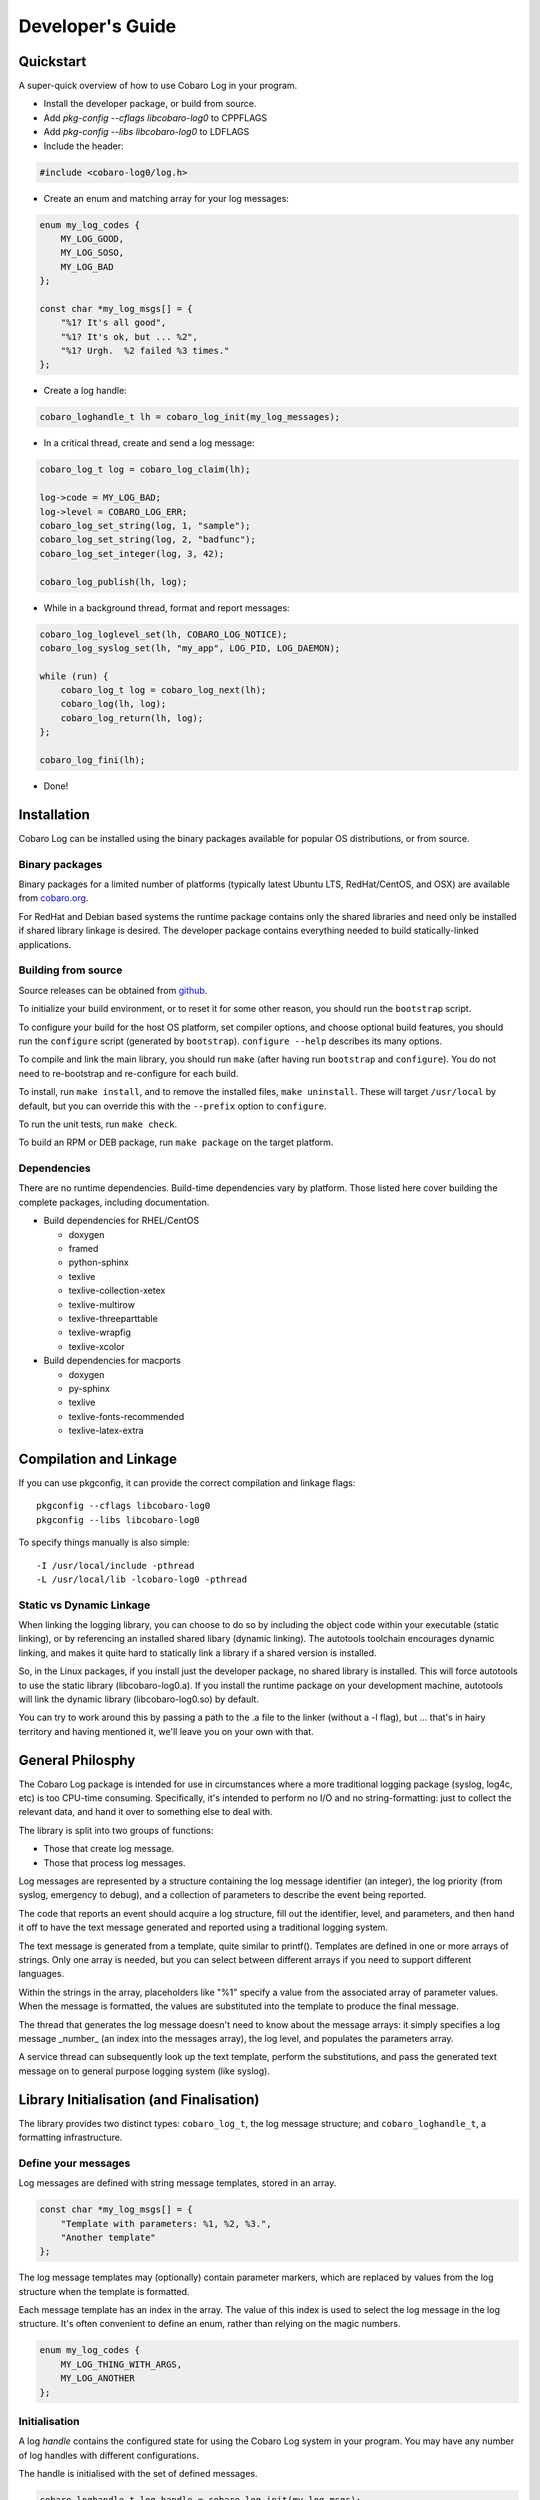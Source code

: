 Developer's Guide
=================

Quickstart
----------
A super-quick overview of how to use Cobaro Log in your program.

* Install the developer package, or build from source.
* Add `pkg-config --cflags libcobaro-log0` to CPPFLAGS
* Add `pkg-config --libs libcobaro-log0` to LDFLAGS
* Include the header:

.. code:: 

 #include <cobaro-log0/log.h>

* Create an enum and matching array for your log messages:

.. code:: c

 enum my_log_codes {
     MY_LOG_GOOD,
     MY_LOG_SOSO,
     MY_LOG_BAD
 };
    
 const char *my_log_msgs[] = {
     "%1? It's all good",
     "%1? It's ok, but ... %2",
     "%1? Urgh.  %2 failed %3 times."
 };

* Create a log handle:

.. code:: c

 cobaro_loghandle_t lh = cobaro_log_init(my_log_messages);

* In a critical thread, create and send a log message:

.. code:: c

 cobaro_log_t log = cobaro_log_claim(lh);

 log->code = MY_LOG_BAD;
 log->level = COBARO_LOG_ERR;
 cobaro_log_set_string(log, 1, "sample");
 cobaro_log_set_string(log, 2, "badfunc");
 cobaro_log_set_integer(log, 3, 42);

 cobaro_log_publish(lh, log);

* While in a background thread, format and report messages:

.. code:: c

 cobaro_log_loglevel_set(lh, COBARO_LOG_NOTICE);
 cobaro_log_syslog_set(lh, "my_app", LOG_PID, LOG_DAEMON);

 while (run) {
     cobaro_log_t log = cobaro_log_next(lh);
     cobaro_log(lh, log);
     cobaro_log_return(lh, log);
 };

 cobaro_log_fini(lh);

* Done!


Installation
------------
Cobaro Log can be installed using the binary packages available for
popular OS distributions, or from source.

Binary packages
~~~~~~~~~~~~~~~
Binary packages for a limited number of platforms (typically latest
Ubuntu LTS, RedHat/CentOS, and OSX) are available from `cobaro.org
<https://www.cobaro.org/liblog>`_.

For RedHat and Debian based systems the runtime package contains only
the shared libraries and need only be installed if shared library
linkage is desired. The developer package contains everything needed
to build statically-linked applications.

Building from source
~~~~~~~~~~~~~~~~~~~~
Source releases can be obtained from `github
<https://github.com/cobaro/liblog>`_.

To initialize your build environment, or to reset it for some other
reason, you should run the ``bootstrap`` script.

To configure your build for the host OS platform, set compiler
options, and choose optional build features, you should run the
``configure`` script (generated by ``bootstrap``).  ``configure
--help`` describes its many options.

To compile and link the main library, you should run ``make`` (after
having run ``bootstrap`` and ``configure``).  You do not need to
re-bootstrap and re-configure for each build.

To install, run ``make install``, and to remove the installed files,
``make uninstall``.  These will target ``/usr/local`` by default, but
you can override this with the ``--prefix`` option to ``configure``.

To run the unit tests, run ``make check``.

To build an RPM or DEB package, run ``make package`` on the target
platform.

Dependencies
~~~~~~~~~~~~
There are no runtime dependencies.  Build-time dependencies vary by
platform.  Those listed here cover building the complete packages,
including documentation.

* Build dependencies for RHEL/CentOS

  * doxygen
  * framed
  * python-sphinx
  * texlive
  * texlive-collection-xetex
  * texlive-multirow
  * texlive-threeparttable
  * texlive-wrapfig
  * texlive-xcolor
  
* Build dependencies for macports

  * doxygen
  * py-sphinx
  * texlive
  * texlive-fonts-recommended
  * texlive-latex-extra
   
Compilation and Linkage
-----------------------
If you can use pkgconfig, it can provide the correct compilation and
linkage flags::

 pkgconfig --cflags libcobaro-log0
 pkgconfig --libs libcobaro-log0

To specify things manually is also simple::

 -I /usr/local/include -pthread
 -L /usr/local/lib -lcobaro-log0 -pthread

Static vs Dynamic Linkage
~~~~~~~~~~~~~~~~~~~~~~~~~
When linking the logging library, you can choose to do so by including
the object code within your executable (static linking), or by
referencing an installed shared libary (dynamic linking).  The
autotools toolchain encourages dynamic linking, and makes it quite
hard to statically link a library if a shared version is installed.

So, in the Linux packages, if you install just the developer package,
no shared library is installed.  This will force autotools to use the
static library (libcobaro-log0.a).  If you install the runtime package
on your development machine, autotools will link the dynamic library
(libcobaro-log0.so) by default.

You can try to work around this by passing a path to the .a file to
the linker (without a -l flag), but ... that's in hairy territory and
having mentioned it, we'll leave you on your own with that.

General Philosphy
-----------------
The Cobaro Log package is intended for use in circumstances where a
more traditional logging package (syslog, log4c, etc) is too
CPU-time consuming.  Specifically, it's intended to perform no I/O and no
string-formatting: just to collect the relevant data, and hand it over
to something else to deal with.

The library is split into two groups of functions:

- Those that create log message.
- Those that process log messages.

Log messages are represented by a structure containing the log message
identifier (an integer), the log priority (from syslog, emergency to
debug), and a collection of parameters to describe the event being
reported.

The code that reports an event should acquire a log structure, fill
out the identifier, level, and parameters, and then hand it off to
have the text message generated and reported using a traditional
logging system.

The text message is generated from a template, quite similar to
printf().  Templates are defined in one or more arrays of strings.
Only one array is needed, but you can select between different arrays
if you need to support different languages.

Within the strings in the array, placeholders like "%1" specify a
value from the associated array of parameter values.  When the message
is formatted, the values are substituted into the template to produce
the final message.

The thread that generates the log message doesn't need to know about
the message arrays: it simply specifies a log message _number_ (an
index into the messages array), the log level, and populates the
parameters array.

A service thread can subsequently look up the text template, perform
the substitutions, and pass the generated text message on to general
purpose logging system (like syslog).

Library Initialisation (and Finalisation)
-----------------------------------------
The library provides two distinct types: ``cobaro_log_t``, the log
message structure; and ``cobaro_loghandle_t``, a formatting
infrastructure.

Define your messages
~~~~~~~~~~~~~~~~~~~~
Log messages are defined with string message templates, stored in an
array.

.. code:: c

 const char *my_log_msgs[] = {
     "Template with parameters: %1, %2, %3.",
     "Another template"
 };

The log message templates may (optionally) contain parameter markers,
which are replaced by values from the log structure when the template
is formatted.

Each message template has an index in the array.  The value of this
index is used to select the log message in the log structure.  It's
often convenient to define an enum, rather than relying on the magic
numbers.

.. code:: c

 enum my_log_codes {
     MY_LOG_THING_WITH_ARGS,
     MY_LOG_ANOTHER
 };

Initialisation
~~~~~~~~~~~~~~
A log *handle* contains the configured state for using the Cobaro Log
system in your program.  You may have any number of log handles with
different configurations.

The handle is initialised with the set of defined messages.

.. code:: c

 cobaro_loghandle_t log_handle = cobaro_log_init(my_log_msgs);

Note that you can have multiple arrays of templates: in the case where
your program needs to log in different languages, an array for the
active language can be specified during initialisation, derived from
the program's locale or other setting.

The array can be changed at runtime too:

.. code:: c

 cobaro_log_messages_set(log_handle, my_logs_msgs_cn);

Finalisation
~~~~~~~~~~~~
Cleanup is simple.

.. code:: c

 cobaro_log_fini(log_handle);

This function can be used to clean up any allocated memory within the
handle structure before exiting.

Creating a Log Message
----------------------
The first step to creating a log message is to acquire one.  It's
normally not feasible to use stack allocation, since the log structure
is handed to another thread for formatting.  You can simply ``malloc()``
one, use your own allocation pool, or use the pool implemented by the
log handle type.

.. code:: c

 log = cobaro_log_claim(log_handle);

Claim a log from the handle's collection.  If none are free, you'll
get ``NULL``.

Set the log message code and level:

.. code:: c

 log->code = MY_APP_LOG_MESSAGE_FOO;
 log->level = MY_APP_LOG_LEVEL_FOO;

Set any parameters needed:

.. code:: c

 cobaro_log_set_string(log, 1, "boom!");
 cobaro_log_set_integer(log, 2, 42);
 cobaro_log_set_double(log, 3, 3.1416);
 cobaro_log_set_ipv4(log, 4, ipaddr);

Note that the index parameter in these functions matches the parameter
number in the template strings: it starts from 1, and is the index
into the parameter array + 1.

Of these functions, set_string() does the most work, copying the
string contents up to the size of the parameter array's strings, and
terminating them correctly.

At this point you have a fully populated log structure, and need to
decide what to do with it.

Publishing a Log Message
------------------------
The Cobaro Log log handle type has an in-built inter-thread queue,
suitable for publishing log messages to a background thread for
formatting and reporting via eg. syslog.

Alternatively, you can use your own inter-thread communications
channels to hand over the log_t pointer to a service thread.

.. code:: c

 cobaro_log_publish(log_handle, log);

This function queues the provided log structure for processing by
another thread sharing this handle.

The other thread should call

.. code:: c

 log = cobaro_log_next(log_handle);

to retrieve log messages from this queue, process them, and then call

.. code:: c

 cobaro_log_return(log_handle, log);

to return the structure to the handle's allocation pool (for use by
future calls to cobaro_log_claim()).

Using your own Queue
~~~~~~~~~~~~~~~~~~~~
To use your own communication channel between the source thread and
the reporting thread, you can take advantage of the cobaro_log_t->id
header.  This is a four-byte field at the start of the log_t structure
that has no use in the Cobaro Log system, and is intended to be
populated with header information for an external communications
system if required.

For instance, if you have a queue between multiple threads already in
use for control messages, usage reporting, etc, log messages can also
be passed via this path.  In some cases, the pointer could be used
directly together with the id header to identify this pointer as a log
message, rather than a control message.  In other cases, it'll be
necessary to wrap the log_t pointer in a suitable envelope structure.

.. code:: c

 log->id = MY_APP_LOG_MESSAGE;
 my_queue_append(my_queue, (void *)log);

Note that in this case you also need to ensure that the memory
management is taken care of.  The log handle's free list is small (to
reduce cache pressure), so you need to ensure that cobaro_log_return()
is called as soon as possible if you're using the log handle's
allocation pool.

Reporting a Log Message
-----------------------
The log handle has support for logging to file, to syslog, and a
generic function for formatting the message string for use with any
logging system.

In the most simple configuration, you select a file:

.. code:: c

 FILE *f = fopen("/var/log/myapp.log", "w');
 cobaro_log_file_set(log_handle, f);

or, `syslog` facility, with your application's name and syslog options (see syslog(3)):

.. code:: c

 cobaro_log_syslog_set(log_handle, "my_app", LOG_PID, LOG_DAEMON);

And then call

.. code:: c

 cobaro_log(log_handle, log);

to actually report a log message.

If you want more flexibility, you can call the underlying functions
directly.

Logging to File
~~~~~~~~~~~~~~~

Directly log a message to an open file.  This ignores any
configuration of a destination via the handle, but does check the
handle's log level.

.. code:: c

 cobaro_log_to_file(log_handle, log, file);

Logs written to a file are preceded by a local timestamp with
displayed microseconds.  Note that this is the time of reporting, not
time of occurance.

Logging to syslog
~~~~~~~~~~~~~~~~~

Directly send a log message to syslog.

.. code:: c

 cobaro_log_to_syslog(log_handle, log);

Calling this function assumes that you've ensured openlog(3) has
already been called with your desired identification, options, and
facility.

Logging to String
~~~~~~~~~~~~~~~~~

Finally, you can log a message directly to a character buffer, and
subsequently do whatever you like with it.  The file and syslog
functions use this function internally to prepare the message.  It
performs parameter substition on the template, and writes the
resulting message to the provided buffer.

.. code:: c

 cobaro_log_to_string(log_handle, log, buffer, buflen);

The result buffer will always be correctly terminated, and will not
overflow.


Defining Log Templates
----------------------

We recommend that messages be defined as part of template files. As an
example from our test code here is a fragment from our test header
template file (see https://github.com/cobaro/liblog/blob/master/test/messages.h)

.. code:: c

 /// Enumeration of message identifiers 
 ///
 /// These are array looked up so must range from 0 to COBARO_MSG_COUNT
 enum cobaro_test_message_ids {
    COBARO_TEST_MESSAGE_NULL = 0,
    COBARO_TEST_MESSAGE_TYPES = 1,

    COBARO_TEST_MSG_COUNT
 };

 extern char *cobaro_messages_en[];
 extern char *cobaro_messages_klingon[];

and from the corresponding source file
(see https://github.com/cobaro/liblog/blob/master/test/messages.c)

.. code:: c

 /// The RULES
 /// You have eight parameters to play with represented as %1 through %8.
 /// To print a '%' (percentage) symbol use %%, otherwise they're dropped.
 /// Arguments can be used multiple times in any order you choose so 
 /// "%4 %3 %4" is fine.
 /// We don't give you options for pretty formatting of leading zeros etc.

 /// Catalog of log messages
 char *cobaro_messages_en [COBARO_TEST_MSG_COUNT + 1] = {
    // COBARO_TEST_MESSAGE_NULL
    // string literal
    "%1",

    // COBARO_TEST_MESSAGE_TYPES
    // string, int, float, ip
    "s:%1, i:%2, f:%3, ip:%4, percent:%%",


    // so trailing commas always work
    ""
 };

 char *cobaro_messages_klingon [COBARO_TEST_MSG_COUNT + 1] = {
    // COBARO_TEST_MESSAGE_NULL
    // string literal
    "%1",

    // COBARO_TEST_MESSAGE_TYPES
    // string, int, float, ip
    "i:%2, s:%1, hoch:%1, f:%3, ip:%4, chipath:%%",


    // so trailing commas always work
    ""
 };

You can then initialize a log handle with a specific language:

.. code:: c

 cobaro_loghandle_t lh = cobaro_log_init(cobaro_messages_en);

and you could change languages at runtime:

.. code:: c

 void cobaro_log_messages_set(lh, cobaro_messages_klingon);

Licensing
---------
Cobaro Log is licensed using the MIT license.  You are free to include
this code in commercial products, and to modify it as you require::

   MIT License
   -----------
   
   Copyright (C) 2015, Cobaro.org.
   
   Permission is hereby granted, free of charge, to any person obtaining a copy
   of this software and associated documentation files (the "Software"), to deal
   in the Software without restriction, including without limitation the rights
   to use, copy, modify, merge, publish, distribute, sublicense, and/or sell
   copies of the Software, and to permit persons to whom the Software is
   furnished to do so, subject to the following conditions:
   
   The above copyright notice and this permission notice shall be included in
   all copies or substantial portions of the Software.
   
   THE SOFTWARE IS PROVIDED "AS IS", WITHOUT WARRANTY OF ANY KIND, EXPRESS OR
   IMPLIED, INCLUDING BUT NOT LIMITED TO THE WARRANTIES OF MERCHANTABILITY,
   FITNESS FOR A PARTICULAR PURPOSE AND NONINFRINGEMENT. IN NO EVENT SHALL THE
   AUTHORS OR COPYRIGHT HOLDERS BE LIABLE FOR ANY CLAIM, DAMAGES OR OTHER
   LIABILITY, WHETHER IN AN ACTION OF CONTRACT, TORT OR OTHERWISE, ARISING FROM,
   OUT OF OR IN CONNECTION WITH THE SOFTWARE OR THE USE OR OTHER DEALINGS IN
   THE SOFTWARE.


Contributions to the project are welcomed.  Please create a GitHub
issue with patch attached, or send a pull request.


References
----------
See also:

- `Reference Guide (doxygen) <https://www.cobaro.org/liblog/doxygen/log_8h.html>`_
- `README <https://github.com/cobaro/liblog/README.rst>`_
- `github <https://github.com/cobaro/liblog>`_

